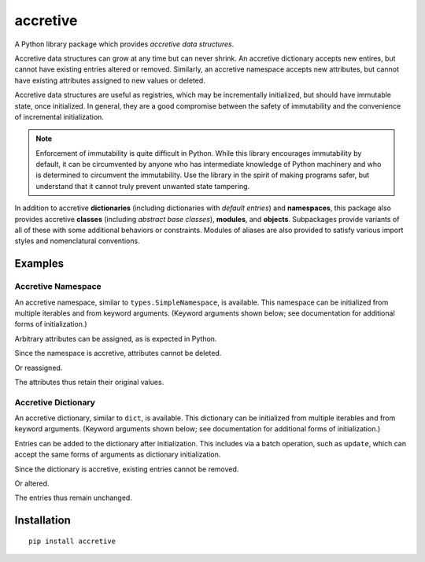 .. vim: set fileencoding=utf-8:
.. -*- coding: utf-8 -*-
.. +--------------------------------------------------------------------------+
   |                                                                          |
   | Licensed under the Apache License, Version 2.0 (the "License");          |
   | you may not use this file except in compliance with the License.         |
   | You may obtain a copy of the License at                                  |
   |                                                                          |
   |     http://www.apache.org/licenses/LICENSE-2.0                           |
   |                                                                          |
   | Unless required by applicable law or agreed to in writing, software      |
   | distributed under the License is distributed on an "AS IS" BASIS,        |
   | WITHOUT WARRANTIES OR CONDITIONS OF ANY KIND, either express or implied. |
   | See the License for the specific language governing permissions and      |
   | limitations under the License.                                           |
   |                                                                          |
   +--------------------------------------------------------------------------+

*******************************************************************************
                                  accretive
*******************************************************************************

A Python library package which provides *accretive data structures*.

Accretive data structures can grow at any time but can never shrink. An
accretive dictionary accepts new entires, but cannot have existing entries
altered or removed. Similarly, an accretive namespace accepts new attributes,
but cannot have existing attributes assigned to new values or deleted.

Accretive data structures are useful as registries, which may be incrementally
initialized, but should have immutable state, once initialized. In general,
they are a good compromise between the safety of immutability and the
convenience of incremental initialization.

.. note::

  Enforcement of immutability is quite difficult in Python. While this library
  encourages immutability by default, it can be circumvented by anyone who has
  intermediate knowledge of Python machinery and who is determined to
  circumvent the immutability. Use the library in the spirit of making programs
  safer, but understand that it cannot truly prevent unwanted state tampering.

In addition to accretive **dictionaries** (including dictionaries with *default
entries*) and **namespaces**, this package also provides accretive **classes**
(including *abstract base classes*), **modules**, and **objects**. Subpackages
provide variants of all of these with some additional behaviors or constraints.
Modules of aliases are also provided to satisfy various import styles and
nomenclatural conventions.


Examples
===============================================================================


Accretive Namespace
-------------------------------------------------------------------------------

An accretive namespace, similar to ``types.SimpleNamespace``, is available.
This namespace can be initialized from multiple iterables and from keyword
arguments. (Keyword arguments shown below; see documentation for additional
forms of initialization.)

.. doctest:: readme-namespace

    >>> from accretive import Namespace
    >>> ns = Namespace( apples = 12, bananas = 6, cherries = 42 )
    >>> ns
    accretive.namespaces.Namespace( apples = 12, bananas = 6, cherries = 42 )

Arbitrary attributes can be assigned, as is expected in Python.

.. doctest:: readme-namespace

    >>> ns.blueberries = 96
    >>> ns.strawberries = 24
    >>> ns
    accretive.namespaces.Namespace( apples = 12, bananas = 6, cherries = 42, blueberries = 96, strawberries = 24 )

Since the namespace is accretive, attributes cannot be deleted.

.. doctest:: readme-namespace

    >>> del ns.apples
    Traceback (most recent call last):
    ...
    accretive.exceptions.IndelibleAttributeError: Cannot reassign or delete existing attribute 'apples'.

Or reassigned.

.. doctest:: readme-namespace

    >>> ns.apples = 14
    Traceback (most recent call last):
    ...
    accretive.exceptions.IndelibleAttributeError: Cannot reassign or delete existing attribute 'apples'.

The attributes thus retain their original values.

.. doctest:: readme-namespace

    >>> ns
    accretive.namespaces.Namespace( apples = 12, bananas = 6, cherries = 42, blueberries = 96, strawberries = 24 )


Accretive Dictionary
-------------------------------------------------------------------------------

An accretive dictionary, similar to ``dict``, is available. This dictionary can
be initialized from multiple iterables and from keyword arguments. (Keyword
arguments shown below; see documentation for additional forms of
initialization.)

.. doctest:: readme-dictionary

    >>> from accretive import Dictionary
    >>> dct = Dictionary( apples = 12, bananas = 6, cherries = 42 )
    >>> dct
    accretive.dictionaries.Dictionary( {'apples': 12, 'bananas': 6, 'cherries': 42} )

Entries can be added to the dictionary after initialization. This includes via
a batch operation, such as ``update``, which can accept the same forms of
arguments as dictionary initialization.

.. doctest:: readme-dictionary

    >>> dct.update( blueberries = 96, strawberries = 24 )
    accretive.dictionaries.Dictionary( {'apples': 12, 'bananas': 6, 'cherries': 42, 'blueberries': 96, 'strawberries': 24} )

Since the dictionary is accretive, existing entries cannot be removed.

.. doctest:: readme-dictionary

    >>> del dct[ 'bananas' ]
    Traceback (most recent call last):
    ...
    accretive.exceptions.IndelibleEntryError: Cannot update or remove existing entry for 'bananas'.

Or altered.

.. doctest:: readme-dictionary

    >>> dct[ 'bananas' ] = 11
    Traceback (most recent call last):
    ...
    accretive.exceptions.IndelibleEntryError: Cannot update or remove existing entry for 'bananas'.

The entries thus remain unchanged.

.. doctest:: readme-dictionary

    >>> dct
    accretive.dictionaries.Dictionary( {'apples': 12, 'bananas': 6, 'cherries': 42, 'blueberries': 96, 'strawberries': 24} )


Installation
===============================================================================

::

    pip install accretive
